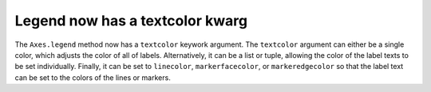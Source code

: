 Legend now has a textcolor kwarg
-------------------------------------

The ``Axes.legend`` method now has a ``textcolor`` keywork argument. The 
``textcolor`` argument can either be a single color, which adjusts the color of 
all of labels. Alternatively, it can be a list or tuple, allowing the color of
the label texts to be set individually. Finally, it can be set to ``linecolor``,
``markerfacecolor``, or ``markeredgecolor`` so that the label text can be set to 
the colors of the lines or markers. 